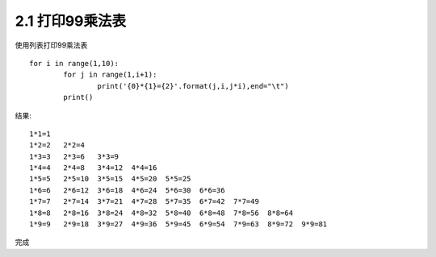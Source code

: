 =================
2.1 打印99乘法表
=================

使用列表打印99乘法表

::

	for i in range(1,10):
		for j in range(1,i+1):
			print('{0}*{1}={2}'.format(j,i,j*i),end="\t")
		print()
	

结果:

::

	1*1=1
	1*2=2   2*2=4
	1*3=3   2*3=6   3*3=9
	1*4=4   2*4=8   3*4=12  4*4=16
	1*5=5   2*5=10  3*5=15  4*5=20  5*5=25
	1*6=6   2*6=12  3*6=18  4*6=24  5*6=30  6*6=36
	1*7=7   2*7=14  3*7=21  4*7=28  5*7=35  6*7=42  7*7=49
	1*8=8   2*8=16  3*8=24  4*8=32  5*8=40  6*8=48  7*8=56  8*8=64
	1*9=9   2*9=18  3*9=27  4*9=36  5*9=45  6*9=54  7*9=63  8*9=72  9*9=81

完成
